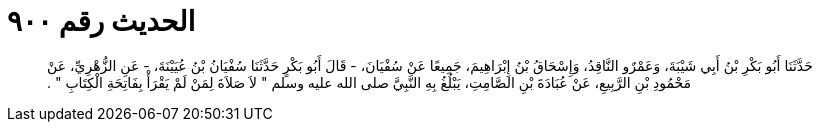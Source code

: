 
= الحديث رقم ٩٠٠

[quote.hadith]
حَدَّثَنَا أَبُو بَكْرِ بْنُ أَبِي شَيْبَةَ، وَعَمْرٌو النَّاقِدُ، وَإِسْحَاقُ بْنُ إِبْرَاهِيمَ، جَمِيعًا عَنْ سُفْيَانَ، - قَالَ أَبُو بَكْرٍ حَدَّثَنَا سُفْيَانُ بْنُ عُيَيْنَةَ، - عَنِ الزُّهْرِيِّ، عَنْ مَحْمُودِ بْنِ الرَّبِيعِ، عَنْ عُبَادَةَ بْنِ الصَّامِتِ، يَبْلُغُ بِهِ النَّبِيَّ صلى الله عليه وسلم ‏"‏ لاَ صَلاَةَ لِمَنْ لَمْ يَقْرَأْ بِفَاتِحَةِ الْكِتَابِ ‏"‏ ‏.‏